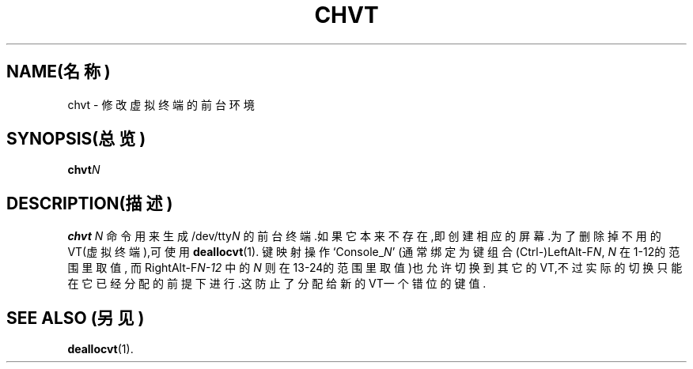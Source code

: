 .TH CHVT 1 "1997年10月7日" "控制台工具" "Linux用户手册"

.SH NAME(名称)
chvt \- 修改虚拟终端的前台环境

.SH SYNOPSIS(总览)
.BI chvt N

.SH DESCRIPTION(描述)
.B chvt
.I N
命令用来生成
.RI /dev/tty N
的前台终端.如果它本来不存在,即创建相应的屏幕.为了删除掉
不用的VT(虚拟终端),可使用
.BR deallocvt (1).
键映射操作
.RI `Console_ N '
(通常绑定为键组合
.RI (Ctrl\-)LeftAlt\-F N ,
.I N
在1-12的范围里取值,
而
.RI RightAlt\-F N\-12
中的
.I N 
则在13-24的范围里取值)也允许切换到其它的VT,不过实际的切换
只能在它已经分配的前提下进行.这防止了分配给新的VT一个错位
的键值.

.SH "SEE ALSO"(另见)

.BR deallocvt (1).

